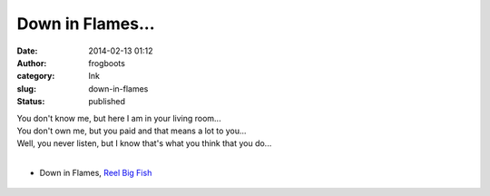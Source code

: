 Down in Flames...
#################
:date: 2014-02-13 01:12
:author: frogboots
:category: Ink
:slug: down-in-flames
:status: published


| You don't know me, but here I am in your living room...
| You don't own me, but you paid and that means a lot to you...
| Well, you never listen, but I know that's what you think that you do...
| 

* Down in Flames, `Reel Big Fish <https://reel-big-fish.com/>`__


.. figure:: {static}/images/middle.png
   :width: 600px
   :alt: Leg tattoo
